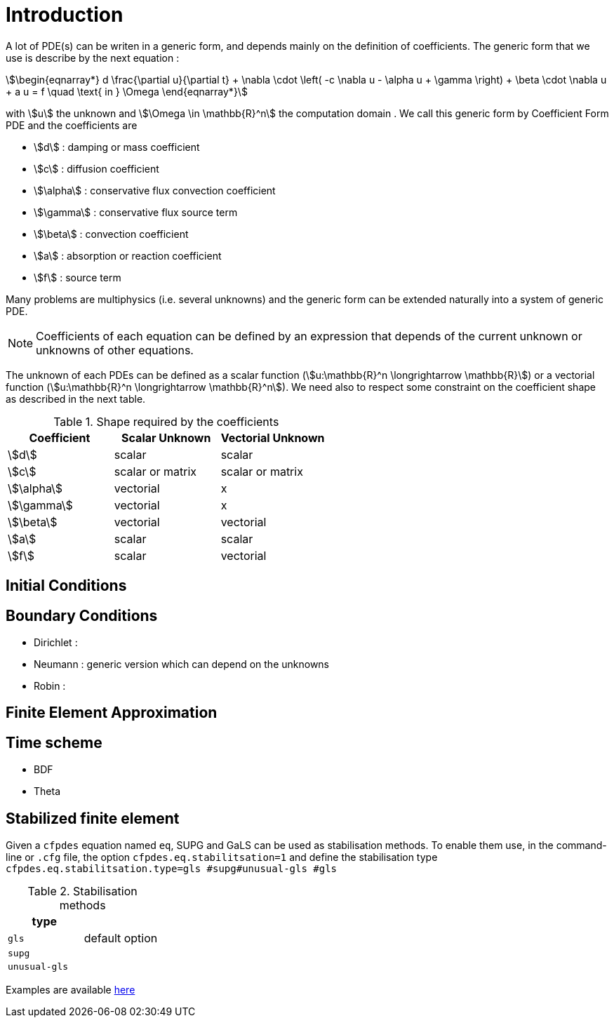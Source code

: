 
= Introduction


A lot of PDE(s) can be writen in a generic form, and depends mainly on the definition of coefficients.
The generic form that we use is describe by the next equation :

[stem]
++++
\begin{eqnarray*}
d \frac{\partial u}{\partial t} + \nabla \cdot \left( -c \nabla u - \alpha u + \gamma \right) + \beta \cdot \nabla u + a u = f \quad \text{ in } \Omega
\end{eqnarray*}
++++

with stem:[u] the unknown and stem:[\Omega \in \mathbb{R}^n] the computation domain .
We call this generic form by Coefficient Form PDE and the coefficients are

* stem:[d] : damping or mass coefficient
* stem:[c] : diffusion coefficient
* stem:[\alpha] : conservative flux convection coefficient
* stem:[\gamma] : conservative flux source term
* stem:[\beta] : convection coefficient
* stem:[a] : absorption or reaction coefficient
* stem:[f] : source term

Many problems are multiphysics (i.e. several unknowns) and the generic form can be extended naturally into a system of generic PDE.

NOTE: Coefficients of each equation can be defined by an expression that depends of the current unknown or unknowns of other equations.

The unknown of each PDEs can be defined as a scalar function (stem:[u:\mathbb{R}^n \longrightarrow \mathbb{R}]) or a vectorial function (stem:[u:\mathbb{R}^n \longrightarrow \mathbb{R}^n]).
We need also to respect some constraint on the coefficient shape as described in the next table.

.Shape required by the coefficients
|===
| Coefficient | Scalar Unknown | Vectorial Unknown


| stem:[d]      | scalar            | scalar
| stem:[c]      | scalar or matrix  | scalar or matrix 
| stem:[\alpha] | vectorial         | x 
| stem:[\gamma] | vectorial         | x 
| stem:[\beta]  | vectorial         | vectorial 
| stem:[a]      | scalar            | scalar 
| stem:[f]      | scalar            | vectorial

|===


== Initial Conditions


== Boundary Conditions

* Dirichlet : 
* Neumann : generic version which can depend on the unknowns
* Robin : 

== Finite Element Approximation

== Time scheme

* BDF
* Theta

== Stabilized finite element

Given a `cfpdes` equation  named `eq`, SUPG and GaLS can be used as stabilisation methods. 
To enable them use, in the command-line or `.cfg` file, the option `cfpdes.eq.stabilitsation=1` and define the stabilisation type `cfpdes.eq.stabilitsation.type=gls #supg#unusual-gls #gls`

.Stabilisation methods
|===
| type | 


| `gls`      | default option
| `supg`      | 
| `unusual-gls`  | 

|===

Examples are available https://github.com/feelpp/feelpp/tree/develop/toolboxes/coefficientformpdes/cases/adr[here] 
